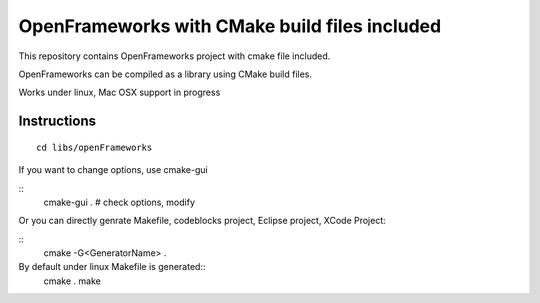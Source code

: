 OpenFrameworks with CMake build files included
==============================================


This repository contains OpenFrameworks project with 
cmake file included.


OpenFrameworks can be compiled as a library using CMake build
files.

Works under linux, Mac OSX support in progress

Instructions
------------

::

  cd libs/openFrameworks

If you want to change options, use cmake-gui

::
  cmake-gui . 
  # check options, modify

Or you can directly genrate Makefile, codeblocks project, Eclipse project, XCode Project:

::
  cmake -G<GeneratorName> .


By default under linux Makefile is generated::
  cmake .
  make 




